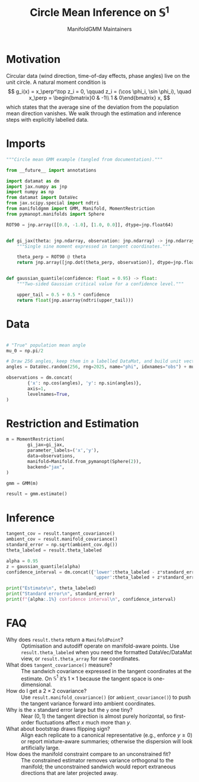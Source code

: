#+TITLE: Circle Mean Inference on \(\mathbb{S}^1\)
#+AUTHOR: ManifoldGMM Maintainers

:SETUP:
#+OPTIONS: toc:nil num:nil
#+PROPERTY: header-args:python :exports code :noweb yes :session circle_inference :tangle my_circle.py
:END:

* Motivation
Circular data (wind direction, time-of-day effects, phase angles) live on the
unit circle.  A natural moment condition is
\[
  g_i(x) = x_\perp^\top z_i = 0, \qquad
  z_i = (\cos \phi_i, \sin \phi_i), \quad
  x_\perp = \begin{bmatrix}0 & -1\\ 1 & 0\end{bmatrix} x,
\]
which states that the average sine of the deviation from the population mean
direction vanishes.  We walk through the estimation and inference steps with
explicitly labelled data.

* Imports
#+name: circle-imports
#+begin_src python :session circle_inference
"""Circle mean GMM example (tangled from documentation)."""

from __future__ import annotations

import datamat as dm
import jax.numpy as jnp
import numpy as np
from datamat import DataVec
from jax.scipy.special import ndtri
from manifoldgmm import GMM, Manifold, MomentRestriction
from pymanopt.manifolds import Sphere

ROT90 = jnp.array([[0.0, -1.0], [1.0, 0.0]], dtype=jnp.float64)


def gi_jax(theta: jnp.ndarray, observation: jnp.ndarray) -> jnp.ndarray:
    """Single sine moment expressed in tangent coordinates."""

    theta_perp = ROT90 @ theta
    return jnp.array([jnp.dot(theta_perp, observation)], dtype=jnp.float64)


def gaussian_quantile(confidence: float = 0.95) -> float:
    """Two-sided Gaussian critical value for a confidence level."""

    upper_tail = 0.5 + 0.5 * confidence
    return float(jnp.asarray(ndtri(upper_tail)))
#+end_src

* Data
#+name: circle-data
#+begin_src python 

# "True" population mean angle
mu_0 = np.pi/2

# Draw 256 angles, keep them in a labelled DataMat, and build unit vectors.
angles = DataVec.random(256, rng=2025, name="phi", idxnames="obs") + mu_0

observations = dm.concat(
        {'x': np.cos(angles), 'y': np.sin(angles)},
        axis=1,
        levelnames=True,
)
#+end_src

* Restriction and Estimation
#+name: circle-estimation
#+begin_src python 
m = MomentRestriction(
        gi_jax=gi_jax,
        parameter_labels=('x','y'),
        data=observations,
        manifold=Manifold.from_pymanopt(Sphere(2)),
        backend="jax",
)

gmm = GMM(m)

result = gmm.estimate()
#+end_src

* Inference
#+name: circle-inference
#+begin_src python
tangent_cov = result.tangent_covariance()
ambient_cov = result.manifold_covariance()
standard_error = np.sqrt(ambient_cov.dg())
theta_labeled = result.theta_labeled

alpha = 0.95
z = gaussian_quantile(alpha)
confidence_interval = dm.concat({'lower':theta_labeled - z*standard_error,
                                 'upper':theta_labeled + z*standard_error},axis=1)

print("Estimate\n", theta_labeled)
print("Standard error\n", standard_error)
print(f"{alpha:.1%} confidence interval\n", confidence_interval)
#+end_src

* FAQ
- Why does =result.theta= return a =ManifoldPoint=? :: Optimisation and autodiff operate on manifold-aware points. Use =result.theta_labeled= when you need the formatted DataVec/DataMat view, or =result.theta_array= for raw coordinates.
- What does =tangent_covariance()= measure? :: The sandwich covariance expressed in the tangent coordinates at the estimate. On \(\mathbb{S}^1\) it’s \(1\times 1\) because the tangent space is one-dimensional.
- How do I get a \(2\times 2\) covariance? :: Use =result.manifold_covariance()= (or =ambient_covariance()=) to push the tangent variance forward into ambient coordinates.
- Why is the =x= standard error large but the =y= one tiny? :: Near \((0,1)\) the tangent direction is almost purely horizontal, so first-order fluctuations affect \(x\) much more than \(y\).
- What about bootstrap draws flipping sign? :: Align each replicate to a canonical representative (e.g., enforce \(y\ge 0\)) or report mixture-aware summaries; otherwise the dispersion will look artificially large.
- How does the manifold constraint compare to an unconstrained fit? :: The constrained estimator removes variance orthogonal to the manifold; the unconstrained sandwich would report extraneous directions that are later projected away.
